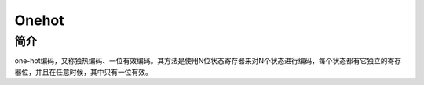 Onehot
============================================================

简介
------------------------------------------------------------
one-hot编码，又称独热编码、一位有效编码。其方法是使用N位状态寄存器来对N个状态进行编码，每个状态都有它独立的寄存器位，并且在任意时候，其中只有一位有效。
